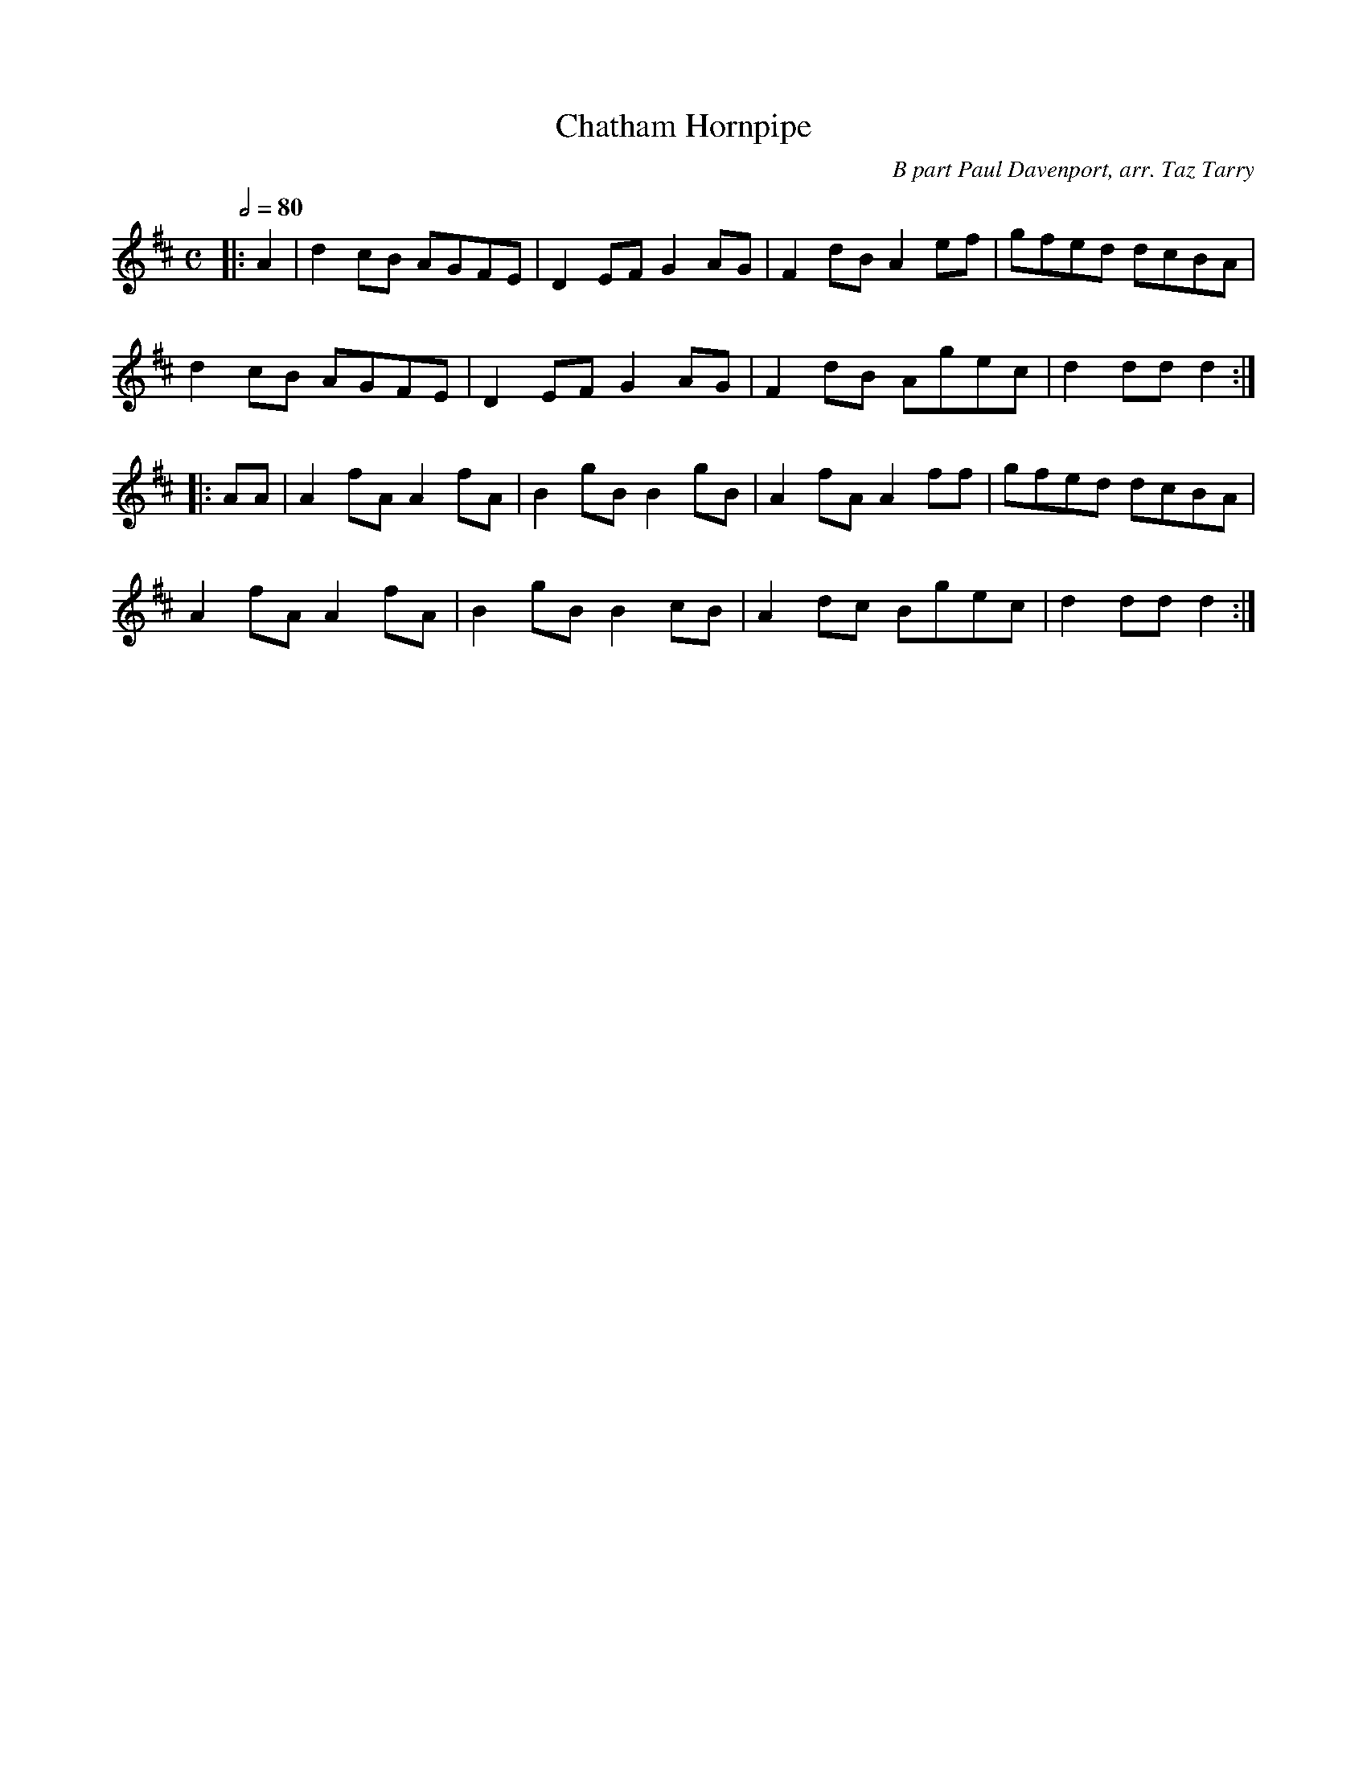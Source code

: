 X:1
T:Chatham Hornpipe
M:C
L:1/8
Q:2/4=80
C:B part Paul Davenport, arr. Taz Tarry
K:D
|:A2|d2cB AGFE|D2EF G2AG|F2dB A2ef|gfed dcBA|
d2cB AGFE|D2EF G2AG|F2dB Agec|d2dd d2:|]
|:AA|A2fA A2fA|B2gB B2gB|A2fA A2ff|gfed dcBA|
A2fA A2fA|B2gB B2cB|A2dc Bgec|d2dd d2:|]

